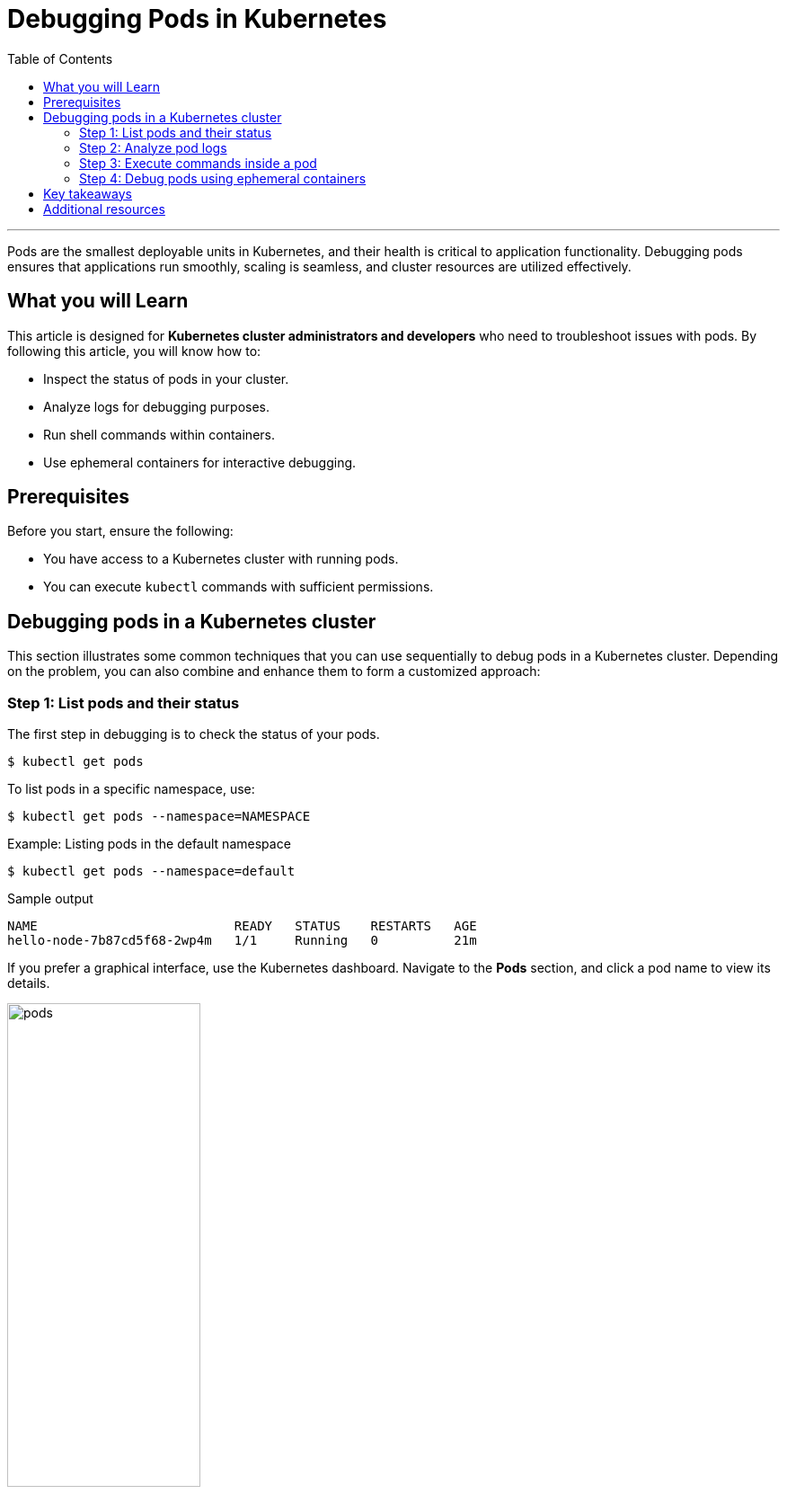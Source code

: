 = Debugging Pods in Kubernetes
:toc: macro
:doctype: article
:pdf-page-size: Letter
:sectnums!:
:experimental:
:source-highlighter: pygments
:pygments-style: oscar
:pdf-themesdir: {docdir}
:imagesdir: {docdir}/images
:nofooter:

toc::[]
---

Pods are the smallest deployable units in Kubernetes, and their health is critical to application functionality. Debugging pods ensures that applications run smoothly, scaling is seamless, and cluster resources are utilized effectively.

== What you will Learn

This article is designed for *Kubernetes cluster administrators and developers* who need to troubleshoot issues with pods. By following this article, you will know how to:

* Inspect the status of pods in your cluster.
* Analyze logs for debugging purposes.
* Run shell commands within containers.
* Use ephemeral containers for interactive debugging.

== Prerequisites

Before you start, ensure the following:

* You have access to a Kubernetes cluster with running pods.
* You can execute `kubectl` commands with sufficient permissions.

== Debugging pods in a Kubernetes cluster

This section illustrates some common techniques that you can use sequentially to debug pods in a Kubernetes cluster. Depending on the problem, you can also combine and enhance them to form a customized approach:

=== Step 1: List pods and their status

The first step in debugging is to check the status of your pods.

[source,shell]
----
$ kubectl get pods
----

To list pods in a specific namespace, use:

[source,shell]
----
$ kubectl get pods --namespace=NAMESPACE
----

.Example: Listing pods in the default namespace
[source,shell]
----
$ kubectl get pods --namespace=default
----

.Sample output
[source,shell]
----
NAME                          READY   STATUS    RESTARTS   AGE
hello-node-7b87cd5f68-2wp4m   1/1     Running   0          21m
----

If you prefer a graphical interface, use the Kubernetes dashboard. Navigate to the *Pods* section, and click a pod name to view its details. 

image::pods.png[width=50%, align="center",title="Pods in the Kubernetes dashboard"]

=== Step 2: Analyze pod logs

Logs provide insights into what the container is doing or why it failed. You can view logs for all containers in a pod or a specific container.

.View all logs in a pod
[source,shell]
----
$ kubectl logs POD --all-containers=true
----

.View logs for a specific container
[source,shell]
----
$ kubectl logs POD -c CONTAINER
----

[TIP]
====
If the pod contains only one container, you do not need to specify the container name.
====

.Example: Viewing logs for the hello-node pod
[source,shell]
----
$ kubectl logs hello-node-7b87cd5f68-2wp4m
----

.Sample output
[source,shell]
----
I0715 06:51:04.198447       1 log.go:195] Started HTTP server on port 8080
I0715 06:51:04.198572       1 log.go:195] Started UDP server on port 8081
----

=== Step 3: Execute commands inside a pod

To inspect the state of a container, run shell commands directly inside it.

.Execute a shell command inside a pod
[source,shell]
----
$ kubectl exec POD -c CONTAINER -- SHELL-COMMAND
----

[NOTE]
====
If no container is specified, the command is executed in the first container by default.
====

.Example: Run the `date` command in the `hello-node-7b87cd5f68-2wp4m` pod:
[source,shell]
----
$ kubectl exec hello-node-7b87cd5f68-2wp4m -- date
----

.Sample output
[source,shell]
----
Sat Jul 15 08:05:14 UTC 2023
----

=== Step 4: Debug pods using ephemeral containers

Ephemeral containers allow you to attach debugging tools to a running pod without modifying the original containers.

.Debug pod using an ephemeral container created from an image
[source,shell]
----
$ kubectl debug POD -it --image=IMAGE
----

.Example: Debug the `hello-node-7b87cd5f68-2wp4m` pod using the `busybox` image:
[source,shell]
----
$ kubectl debug hello-node-7b87cd5f68-2wp4m -it --image=busybox
----

.Sample output
[source,shell]
----
Defaulting debug container name to debugger-55rjd.
If you don't see a command prompt, try pressing enter.
/ # pwd
/
/ # ls -al
...
/ # exit
Session ended. The ephemeral container will not restart but can be reattached using:
kubectl attach hello-node-7b87cd5f68-2wp4m -c debugger-55rjd -i -t
----

== Key takeaways

* **Status check**: Always begin debugging by checking the pod status.
* **Log analysis**: Use logs to pinpoint issues.
* **Interactive commands**: Execute shell commands inside containers for deeper insights.
* **Ephemeral debugging**: Attach temporary containers to troubleshoot without disrupting workloads.

== Additional resources

For further details on debugging pods, consult the official Kubernetes documentation:

* link:https://kubernetes.io/docs/tasks/debug/debug-application/debug-running-pod/[Debug Running Pods]
